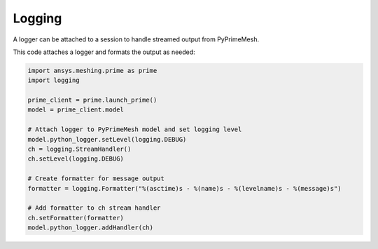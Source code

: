 .. _ref_index_logging:

*******
Logging
*******

A logger can be attached to a session to handle streamed output from PyPrimeMesh.  

This code attaches a logger and formats the output as needed:

.. code:: python

   import ansys.meshing.prime as prime
   import logging

   prime_client = prime.launch_prime()
   model = prime_client.model

   # Attach logger to PyPrimeMesh model and set logging level
   model.python_logger.setLevel(logging.DEBUG)
   ch = logging.StreamHandler()
   ch.setLevel(logging.DEBUG)

   # Create formatter for message output
   formatter = logging.Formatter("%(asctime)s - %(name)s - %(levelname)s - %(message)s")

   # Add formatter to ch stream handler
   ch.setFormatter(formatter)
   model.python_logger.addHandler(ch)
